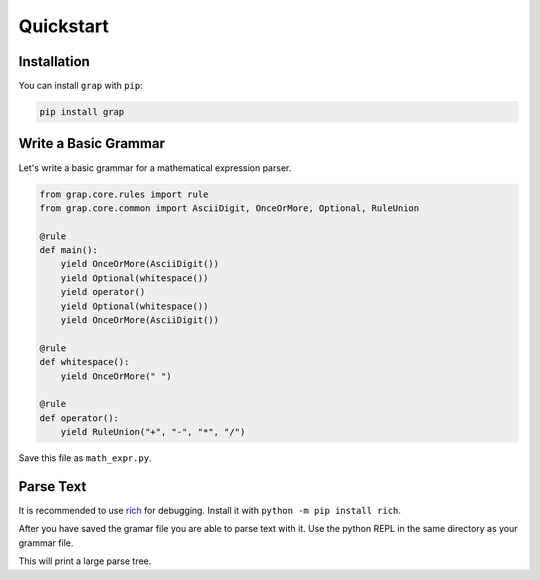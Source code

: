 **********
Quickstart
**********

Installation
************

You can install ``grap`` with ``pip``:

.. code-block:: bash
    
    pip install grap

Write a Basic Grammar
*********************

Let's write a basic grammar for a mathematical expression parser.

.. code-block:: python
    
    from grap.core.rules import rule
    from grap.core.common import AsciiDigit, OnceOrMore, Optional, RuleUnion
    
    @rule
    def main():
        yield OnceOrMore(AsciiDigit())
        yield Optional(whitespace())
        yield operator()
        yield Optional(whitespace())
        yield OnceOrMore(AsciiDigit())
    
    @rule
    def whitespace():
        yield OnceOrMore(" ")
    
    @rule
    def operator():
        yield RuleUnion("+", "-", "*", "/")


Save this file as ``math_expr.py``.

Parse Text
**********

It is recommended to use `rich <https://pypi.org/project/rich/>`_ for
debugging. Install it with ``python -m pip install rich``.

After you have saved the gramar file you are able to parse text with it.
Use the python REPL in the same directory as your grammar file.

.. repl::
    
    from grap.core import parse
    from rich import print
    
    #repl:hide-output
    from math_expr import main
    #repl:hide
    from grap.core.rules import rule
    from grap.core.common import AsciiDigit, OnceOrMore, Optional, RuleUnion
    
    @rule
    def main():
        yield OnceOrMore(AsciiDigit())
        yield Optional(whitespace())
        yield operator()
        yield Optional(whitespace())
        yield OnceOrMore(AsciiDigit())
    
    @rule
    def whitespace():
        yield OnceOrMore(" ")
    
    @rule
    def operator():
        yield RuleUnion("+", "-", "*", "/")
    
    #repl:show
    
    
    print(parse(main(), "42 - 69"))

This will print a large parse tree.

